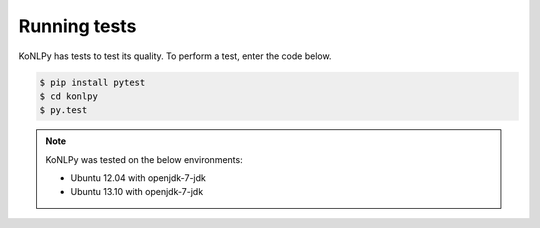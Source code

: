 Running tests
=============

KoNLPy has tests to test its quality.
To perform a test, enter the code below.

.. code-block:: bash

    $ pip install pytest
    $ cd konlpy
    $ py.test

.. note::

    KoNLPy was tested on the below environments:

    - Ubuntu 12.04 with openjdk-7-jdk
    - Ubuntu 13.10 with openjdk-7-jdk
